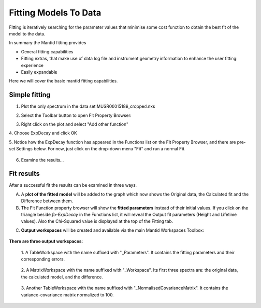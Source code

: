 ﻿.. _01_fitting_models_to_data:

======================
Fitting Models To Data
======================

.. raw:: html

    <style> .red {color:#FF0000; font-weight:bold} </style>
    <style> .green {color:#008000; font-weight:bold} </style>
    <style> .blue {color:#0000FF; font-weight:bold} </style>
    <style> .orange {color:#FF8C00; font-weight:bold} </style>

.. role:: red
.. role:: blue
.. role:: green
.. role:: orange

Fitting is iteratively searching for the parameter values that minimise some cost function to obtain
the best fit of the model to the data.


In summary the Mantid fitting provides

-  General fitting capabilities
-  Fitting extras, that make use of data log file and instrument
   geometry information to enhance the user fitting experience
-  Easily expandable

Here we will cover the basic mantid fitting capabilities.

Simple fitting
==============

1. Plot the only spectrum in the data set MUSR00015189_cropped.nxs

|MUSRDataSet.png|

2. Select the Toolbar button to open Fit Property Browser: |PeakFitToolbar.png|

|MUSRDataSetFittingOn.png|

3. Right click on the plot and select "Add other function"

|AddOtherFunctionOption.png|


4. Choose ExpDecay and click OK
|ChooseExpDecay.png|

5. Notice how the ExpDecay function has appeared in the Functions list on the Fit Property Browser, and there are pre-set Settings below.
For now, just click on the drop-down menu "Fit" and run a normal Fit.

.. figure:: /images/RunFitOption.png
   :alt: RunFitOption
   :align: center

6. Examine the results...

Fit results
===========

After a successful fit the results can be examined in three ways.

A. A **plot of the fitted model** will be added to the graph which now
   shows the :blue:`Original data`, the :orange:`Calculated fit` and the :green:`Difference between them`.

B. The Fit Function property browser will show the **fitted parameters**
   instead of their initial values. If you click on the :red:`triangle` beside `fo-ExpDecay` in the Functions list, it will reveal the Output fit parameters (Height and Lifetime values). Also the :red:`Chi-Squared value` is displayed at the top of the Fitting tab.

|MUSRDataSetFittingResults.png|

C. **Output workspaces** will be created and available via the main Mantid Workspaces Toolbox:


.. figure:: /images/FitResults.png
   :alt: FitResults.png


**There are three output workspaces**:

   1. A TableWorkspace with the name suffixed with "_Parameters". It
   contains the fitting parameters and their corresponding errors.

   .. figure:: /images/ParametersTable.png
      :alt: ParametersTable.png

   2. A MatrixWorkspace with the name suffixed with "_Workspace". Its first
   three spectra are: the original data, the calculated model, and the
   difference.

   .. figure:: /images/FitResultWorkspace.png
      :alt: FitResultWorkspace.png

   3. Another TableWorkspace with the name suffixed with
   "_NormalisedCovarianceMatrix". It contains the variance-covariance
   matrix normalized to 100.

   .. figure:: /images/CovarianceTable.png
      :alt: Covariance Table


.. |MUSRDataSet.png| image:: /images/MUSRDataSet.png
.. |PeakFitToolbar.png| image:: /images/PeakFitToolbar.png
.. |MUSRDataSetFittingOn.png| image:: /images/MUSRDataSetFittingOn.png
.. |AddOtherFunctionOption.png| image:: /images/AddOtherFunctionOption.png
   :width: 500px
.. |ChooseExpDecay.png| image:: /images/ChooseExpDecay.png
.. |MUSRDataSetFittingResults.png| image:: /images/MUSRDataSetFittingResults.png


